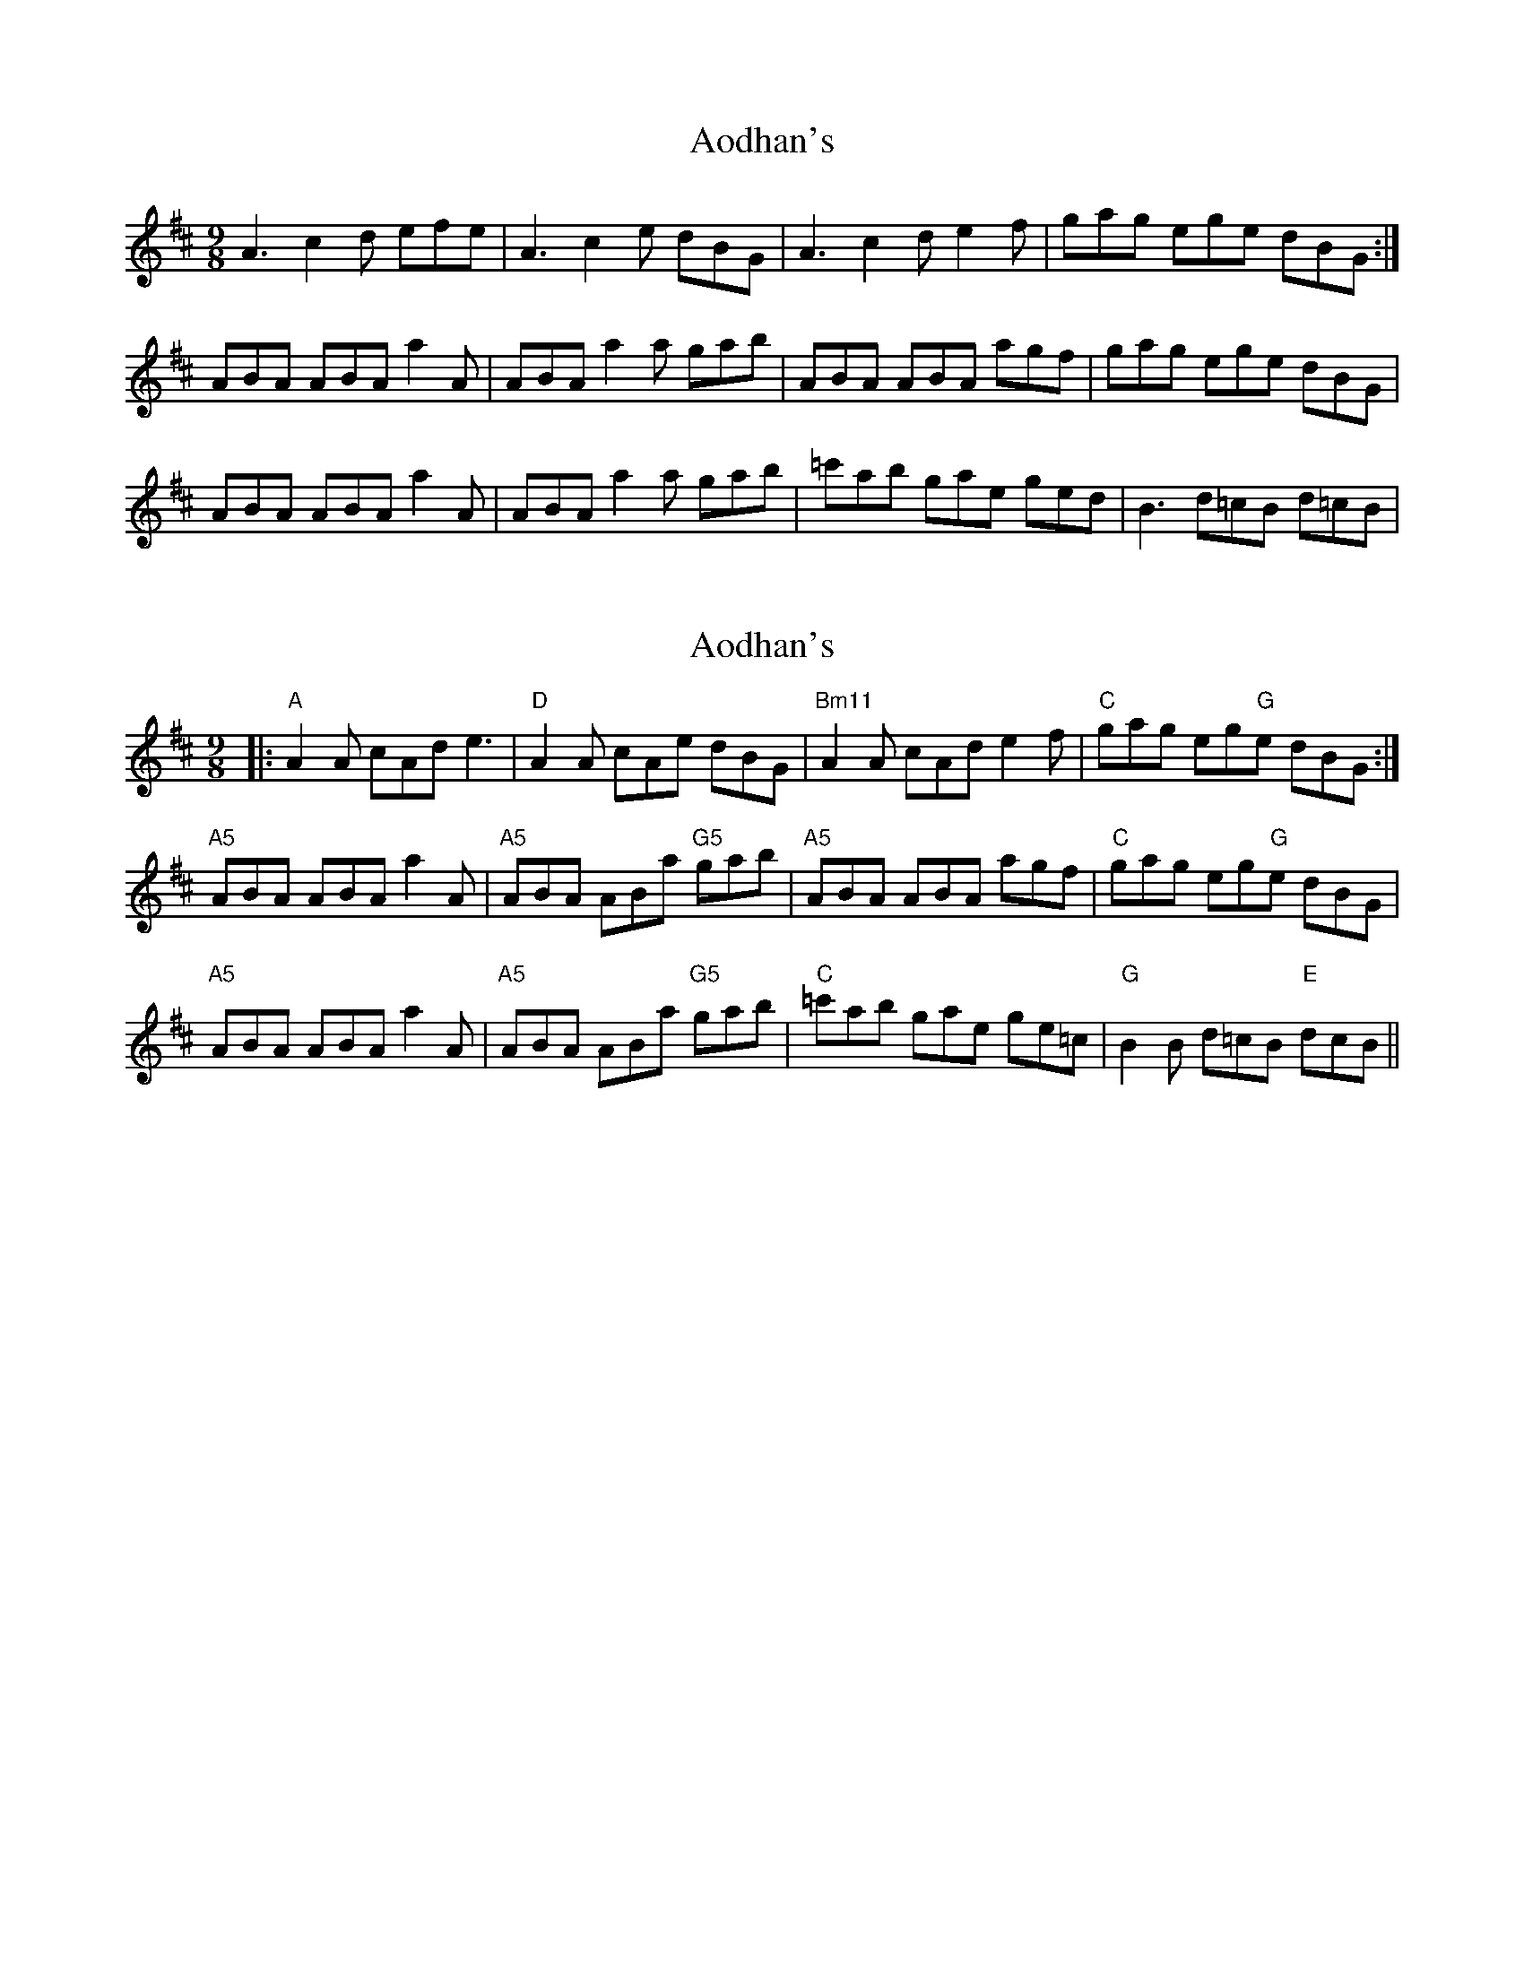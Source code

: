 X: 1
T: Aodhan's
Z: davedupplaw
S: https://thesession.org/tunes/12465#setting20824
R: slip jig
M: 9/8
L: 1/8
K: Amix
A3 c2d efe | A3 c2e dBG | A3 c2d e2f | gag ege dBG :|
ABA ABA a2A | ABA a2a gab | ABA ABA agf | gag ege dBG |
ABA ABA a2A | ABA a2a gab | =c'ab gae ged | B3 d=cB d=cB |
X: 2
T: Aodhan's
Z: Fauno
S: https://thesession.org/tunes/12465#setting24307
R: slip jig
M: 9/8
L: 1/8
K: Amix
|: "A" A2A cAd e3 |"D" A2A cAe dBG | "Bm11" A2A cAd e2f | "C" gag eg"G"e dBG :|
"A5" ABA ABA a2A | "A5" ABA ABa "G5" gab | "A5" ABA ABA agf | "C" gag eg"G"e dBG |
"A5" ABA ABA a2A | "A5" ABA ABa "G5" gab | "C" =c'ab gae ge=c | "G" B2B d=cB "E" dcB ||
